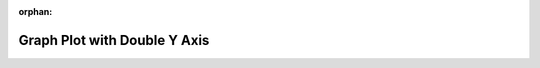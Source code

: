 
:orphan:

.. only:: html

    .. note::
        :class: sphx-glr-download-link-note

        Click :download:`here </gallery/double_axis_1.py>` to download the full example code
    .. rst-class:: sphx-glr-example-title

    .. _gallery_double_axis_1:

Graph Plot with Double Y Axis
===============================

.. image:: /_static/gallery/double_axis_1.png
    :alt: Graph Plot with Double Y Axis
    :class: sphx-glr-single-img

.. mv-include-code:: /gallery/double_axis_1.py

